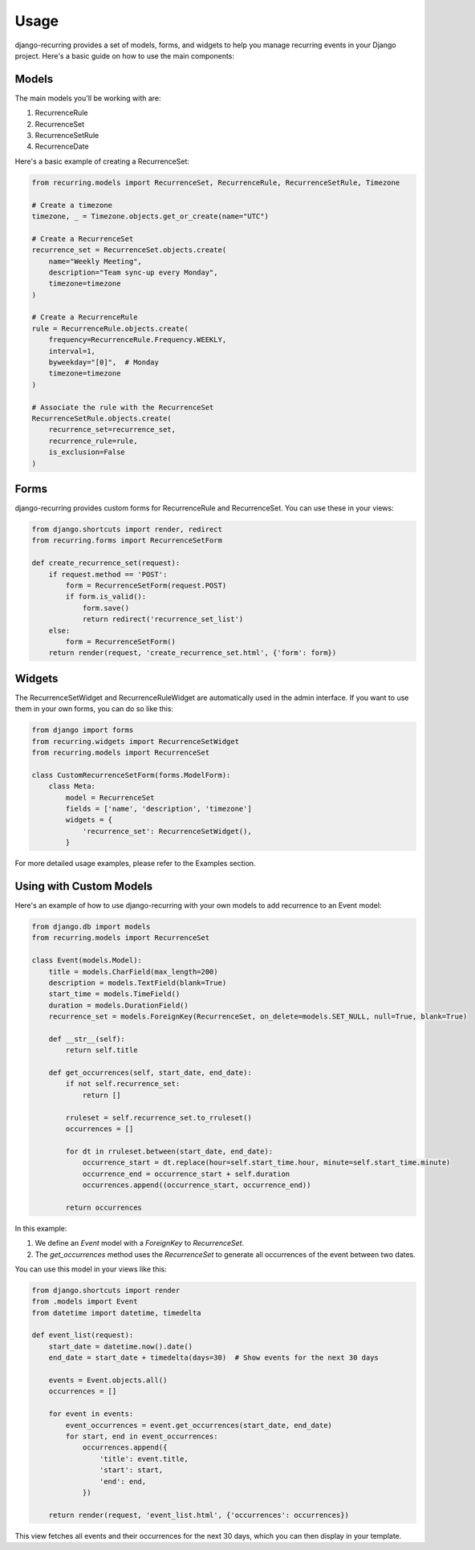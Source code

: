=====
Usage
=====

django-recurring provides a set of models, forms, and widgets to help you manage recurring events in your Django project. Here's a basic guide on how to use the main components:

Models
------

The main models you'll be working with are:

1. RecurrenceRule
2. RecurrenceSet
3. RecurrenceSetRule
4. RecurrenceDate

Here's a basic example of creating a RecurrenceSet:

.. code-block:: python

    from recurring.models import RecurrenceSet, RecurrenceRule, RecurrenceSetRule, Timezone

    # Create a timezone
    timezone, _ = Timezone.objects.get_or_create(name="UTC")

    # Create a RecurrenceSet
    recurrence_set = RecurrenceSet.objects.create(
        name="Weekly Meeting",
        description="Team sync-up every Monday",
        timezone=timezone
    )

    # Create a RecurrenceRule
    rule = RecurrenceRule.objects.create(
        frequency=RecurrenceRule.Frequency.WEEKLY,
        interval=1,
        byweekday="[0]",  # Monday
        timezone=timezone
    )

    # Associate the rule with the RecurrenceSet
    RecurrenceSetRule.objects.create(
        recurrence_set=recurrence_set,
        recurrence_rule=rule,
        is_exclusion=False
    )

Forms
-----

django-recurring provides custom forms for RecurrenceRule and RecurrenceSet. You can use these in your views:

.. code-block:: python

    from django.shortcuts import render, redirect
    from recurring.forms import RecurrenceSetForm

    def create_recurrence_set(request):
        if request.method == 'POST':
            form = RecurrenceSetForm(request.POST)
            if form.is_valid():
                form.save()
                return redirect('recurrence_set_list')
        else:
            form = RecurrenceSetForm()
        return render(request, 'create_recurrence_set.html', {'form': form})

Widgets
-------

The RecurrenceSetWidget and RecurrenceRuleWidget are automatically used in the admin interface. If you want to use them in your own forms, you can do so like this:

.. code-block:: python

    from django import forms
    from recurring.widgets import RecurrenceSetWidget
    from recurring.models import RecurrenceSet

    class CustomRecurrenceSetForm(forms.ModelForm):
        class Meta:
            model = RecurrenceSet
            fields = ['name', 'description', 'timezone']
            widgets = {
                'recurrence_set': RecurrenceSetWidget(),
            }

For more detailed usage examples, please refer to the Examples section.

Using with Custom Models
------------------------

Here's an example of how to use django-recurring with your own models to add recurrence to an Event model:

.. code-block:: python

    from django.db import models
    from recurring.models import RecurrenceSet

    class Event(models.Model):
        title = models.CharField(max_length=200)
        description = models.TextField(blank=True)
        start_time = models.TimeField()
        duration = models.DurationField()
        recurrence_set = models.ForeignKey(RecurrenceSet, on_delete=models.SET_NULL, null=True, blank=True)

        def __str__(self):
            return self.title

        def get_occurrences(self, start_date, end_date):
            if not self.recurrence_set:
                return []

            rruleset = self.recurrence_set.to_rruleset()
            occurrences = []

            for dt in rruleset.between(start_date, end_date):
                occurrence_start = dt.replace(hour=self.start_time.hour, minute=self.start_time.minute)
                occurrence_end = occurrence_start + self.duration
                occurrences.append((occurrence_start, occurrence_end))

            return occurrences

In this example:

1. We define an `Event` model with a `ForeignKey` to `RecurrenceSet`.
2. The `get_occurrences` method uses the `RecurrenceSet` to generate all occurrences of the event between two dates.

You can use this model in your views like this:

.. code-block:: python

    from django.shortcuts import render
    from .models import Event
    from datetime import datetime, timedelta

    def event_list(request):
        start_date = datetime.now().date()
        end_date = start_date + timedelta(days=30)  # Show events for the next 30 days

        events = Event.objects.all()
        occurrences = []

        for event in events:
            event_occurrences = event.get_occurrences(start_date, end_date)
            for start, end in event_occurrences:
                occurrences.append({
                    'title': event.title,
                    'start': start,
                    'end': end,
                })

        return render(request, 'event_list.html', {'occurrences': occurrences})

This view fetches all events and their occurrences for the next 30 days, which you can then display in your template.
